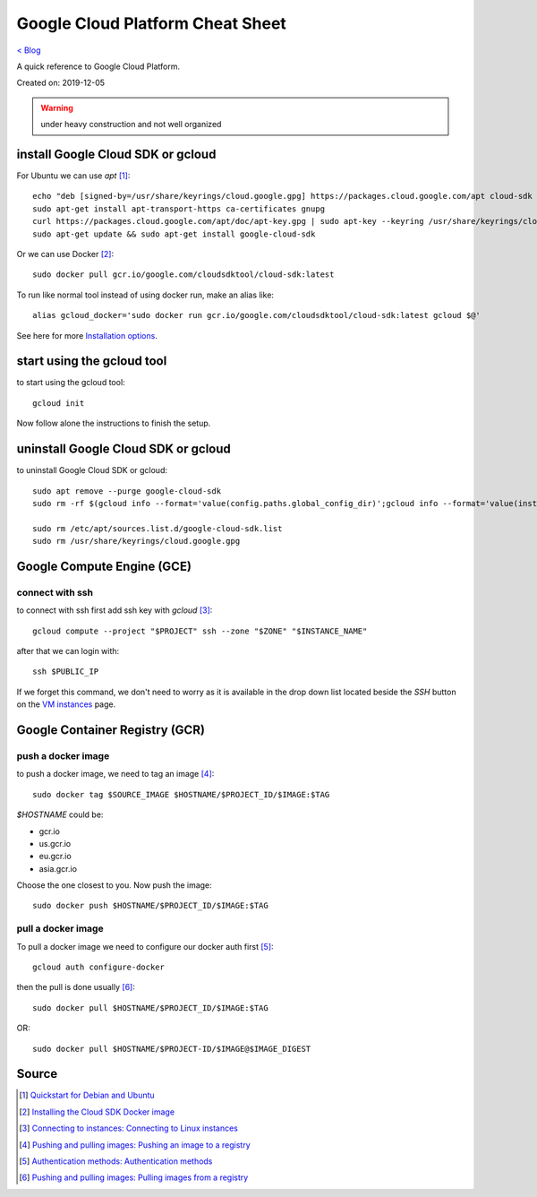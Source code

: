 Google Cloud Platform Cheat Sheet
=================================
`< Blog <../blog.html>`_

A quick reference to Google Cloud Platform.

Created on: 2019-12-05

.. warning:: under heavy construction and not well organized



install Google Cloud SDK or gcloud
----------------------------------
For Ubuntu we can use `apt` [1]_::

    echo "deb [signed-by=/usr/share/keyrings/cloud.google.gpg] https://packages.cloud.google.com/apt cloud-sdk main" | sudo tee -a /etc/apt/sources.list.d/google-cloud-sdk.list
    sudo apt-get install apt-transport-https ca-certificates gnupg
    curl https://packages.cloud.google.com/apt/doc/apt-key.gpg | sudo apt-key --keyring /usr/share/keyrings/cloud.google.gpg add -
    sudo apt-get update && sudo apt-get install google-cloud-sdk

Or we can use Docker [2]_::

    sudo docker pull gcr.io/google.com/cloudsdktool/cloud-sdk:latest

To run like normal tool instead of using docker run, make an alias like::

    alias gcloud_docker='sudo docker run gcr.io/google.com/cloudsdktool/cloud-sdk:latest gcloud $@'

See here for more `Installation options <https://cloud.google.com/sdk/install#installation_options>`_.

start using the gcloud tool
---------------------------
to start using the gcloud tool::

    gcloud init

Now follow alone the instructions to finish the setup.


uninstall Google Cloud SDK or gcloud
------------------------------------
to uninstall Google Cloud SDK or gcloud::

    sudo apt remove --purge google-cloud-sdk
    sudo rm -rf $(gcloud info --format='value(config.paths.global_config_dir)';gcloud info --format='value(installation.sdk_root)')

    sudo rm /etc/apt/sources.list.d/google-cloud-sdk.list
    sudo rm /usr/share/keyrings/cloud.google.gpg
 




Google Compute Engine (GCE)
---------------------------

connect with ssh
````````````````
to connect with ssh first add ssh key with `gcloud` [3]_::

    gcloud compute --project "$PROJECT" ssh --zone "$ZONE" "$INSTANCE_NAME"

after that we can login with::

    ssh $PUBLIC_IP

If we forget this command, we don't need to worry as it is available in the drop down list located beside the `SSH` button on the `VM instances <https://console.cloud.google.com/compute/instances>`_ page.






Google Container Registry (GCR)
-------------------------------

push a docker image
```````````````````
to push a docker image, we need to tag an image [4]_::

    sudo docker tag $SOURCE_IMAGE $HOSTNAME/$PROJECT_ID/$IMAGE:$TAG

`$HOSTNAME` could be:

- gcr.io
- us.gcr.io
- eu.gcr.io
- asia.gcr.io

Choose the one closest to you. Now push the image::

    sudo docker push $HOSTNAME/$PROJECT_ID/$IMAGE:$TAG


pull a docker image
```````````````````
To pull a docker image we need to configure our docker auth first [5]_::

    gcloud auth configure-docker


then the pull is done usually [6]_::

    sudo docker pull $HOSTNAME/$PROJECT_ID/$IMAGE:$TAG

OR::

    sudo docker pull $HOSTNAME/$PROJECT-ID/$IMAGE@$IMAGE_DIGEST




Source
------
.. [1] `Quickstart for Debian and Ubuntu <https://cloud.google.com/sdk/docs/quickstart-debian-ubuntu>`_
.. [2] `Installing the Cloud SDK Docker image <https://cloud.google.com/sdk/docs/downloads-docker>`_
.. [3] `Connecting to instances: Connecting to Linux instances <https://cloud.google.com/compute/docs/instances/connecting-to-instance#gcetools>`_
.. [4] `Pushing and pulling images: Pushing an image to a registry <https://cloud.google.com/container-registry/docs/pushing-and-pulling#pushing_an_image_to_a_registry>`_
.. [5] `Authentication methods: Authentication methods <https://cloud.google.com/container-registry/docs/advanced-authentication#gcloud_as_a_docker_credential_helper>`_
.. [6] `Pushing and pulling images: Pulling images from a registry <https://cloud.google.com/container-registry/docs/pushing-and-pulling#pulling_images_from_a_registry>`_



